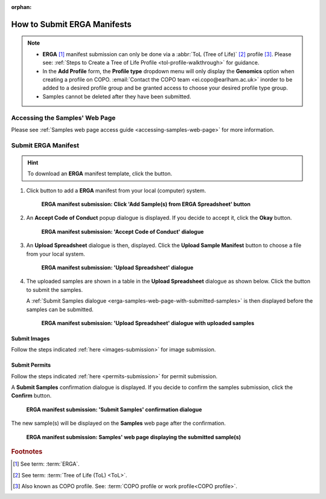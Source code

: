 :orphan:

.. _tol-erga-manifest-submissions:

==============================
How to Submit ERGA Manifests
==============================

.. note::

  * **ERGA** [#f1]_  manifest submission can only be done via a :abbr:`ToL (Tree of Life)` [#f2]_ profile [#f3]_. Please see:
    :ref:`Steps to Create a Tree of Life Profile <tol-profile-walkthrough>` for guidance.

  * In the **Add Profile** form, the **Profile type** dropdown menu will only display the **Genomics** option when
    creating a profile on COPO. :email:`Contact the COPO team <ei.copo@earlham.ac.uk>` inorder to be added to a desired
    profile group and be granted access to choose your desired profile type group.

  *  Samples cannot be deleted after they have been submitted.

.. seealso::

  * :ref:`How to Update Samples <samples-update>`
  * :ref:`downloading-submitted-sample-manifest`
  * :ref:`How to Submit Permits <permits-submission>`
  * :ref:`How to Submit Images <images-submission>`
  * :ref:`How to Submit Barcoding Manifests <barcoding-manifest-submissions>`
  * :ref:`Accessions profile component <accessions-component>`

.. raw:: html

   <hr>

Accessing the Samples' Web Page
--------------------------------

Please see :ref:`Samples web page access guide <accessing-samples-web-page>` for more information.

.. raw:: html

   <hr>

.. _submit-manifest-erga:

Submit ERGA Manifest
----------------------

.. hint::

  To download an **ERGA** manifest template, click the |blank-manifest-download-button| button.

#. Click |add-erga-manifest-button| button to add a **ERGA** manifest from your local (computer) system.

    .. figure:: /assets/images/samples/erga/erga_pointer_to_add_manifest_button.png
      :alt: Pointer to 'Add Sample(s) from ERGA Spreadsheet' button
      :align: center
      :target: https://raw.githubusercontent.com/TGAC/Documentation/main/assets/images/samples/erga/erga_pointer_to_add_manifest_button.png
      :class: with-shadow with-border

      **ERGA manifest submission: Click 'Add Sample(s) from ERGA Spreadsheet' button**

   .. raw:: html

      <br>

#. An **Accept Code of Conduct** popup dialogue is displayed. If you decide to accept it, click the **Okay** button.

    .. figure:: /assets/images/samples/erga/samples_accept_code_of_conduct_dialogue.png
      :alt: 'Accept Code of Conduct' dialogue
      :align: center
      :target: https://raw.githubusercontent.com/TGAC/Documentation/main/assets/images/samples/erga/samples_accept_code_of_conduct_dialogue.png
      :class: with-shadow with-border

      **ERGA manifest submission: 'Accept Code of Conduct' dialogue**

#. An **Upload Spreadsheet** dialogue is then, displayed. Click the **Upload Sample Manifest** button to choose a file from
   your local system.

    .. figure:: /assets/images/samples/samples_upload_spreadsheet_dialogue.png
      :alt: Upload Spreadsheet dialogue
      :align: center
      :target: https://raw.githubusercontent.com/TGAC/Documentation/main/assets/images/samples/samples_upload_spreadsheet_dialogue.png
      :class: with-shadow with-border

      **ERGA manifest submission: 'Upload Spreadsheet' dialogue**

   .. raw:: html

      <br>

#. The uploaded samples are shown in a table in the **Upload Spreadsheet** dialogue as shown below. Click the
   |finish-button| button to submit the samples.

   A :ref:`Submit Samples dialogue <erga-samples-web-page-with-submitted-samples>` is then displayed before the samples
   can be submitted.

    .. figure:: /assets/images/samples/erga/samples_erga_upload_spreadsheet_dialogue_with_uploaded_samples.png
      :alt: Upload Spreadsheet dialogue
      :align: center
      :target: https://raw.githubusercontent.com/TGAC/Documentation/main/assets/images/samples/erga/samples_erga_upload_spreadsheet_dialogue_with_uploaded_samples.png
      :class: with-shadow with-border

      **ERGA manifest submission: 'Upload Spreadsheet' dialogue with uploaded samples**

.. raw:: html

  <hr>

Submit Images
~~~~~~~~~~~~~~~~~~~~

Follow the steps indicated :ref:`here <images-submission>` for image submission.

.. raw:: html

  <hr>

Submit Permits
~~~~~~~~~~~~~~~~~~~~

Follow the steps indicated :ref:`here <permits-submission>` for permit submission.

.. raw:: html

  <hr>

.. _erga-samples-web-page-with-submitted-samples:

A **Submit Samples** confirmation dialogue is displayed. If you decide to confirm the samples submission, click
the **Confirm** button.

   .. figure:: /assets/images/samples/samples_submit_samples_dialogue.png
     :alt: 'Submit Samples' confirmation dialogue
     :align: center
     :target: https://raw.githubusercontent.com/TGAC/Documentation/main/assets/images/samples/samples_submit_samples_dialogue.png
     :class: with-shadow with-border

     **ERGA manifest submission: 'Submit Samples' confirmation dialogue**

The new sample(s) will be displayed on the **Samples** web page after the confirmation.

   .. figure:: /assets/images/samples/erga/erga_samples_submitted.png
     :alt: Sample(s) submitted
     :align: center
     :target: https://raw.githubusercontent.com/TGAC/Documentation/main/assets/images/samples/erga/erga_samples_submitted.png
     :class: with-shadow with-border

     **ERGA manifest submission: Samples' web page displaying the submitted sample(s)**

.. raw:: html

   <br>

.. raw:: html

   <hr>

.. rubric:: Footnotes
.. [#f1] See term: :term:`ERGA`.
.. [#f2] See term: :term:`Tree of Life (ToL) <ToL>`.
.. [#f3] Also known as COPO profile. See: :term:`COPO profile or work profile<COPO profile>`.


.. raw:: html

   <br><br>

..
    Images declaration
..
.. |add-erga-manifest-button| image:: /assets/images/buttons/add_erga_manifest_button.png
   :height: 4ex
   :class: no-scaled-link

.. |blank-manifest-download-button| image:: /assets/images/buttons/download_button_blank_manifest.png
   :height: 4ex
   :class: no-scaled-link

.. |finish-button| image:: /assets/images/buttons/finish_button1.png
   :height: 4ex
   :class: no-scaled-link

.. |samples-component-button| image:: /assets/images/buttons/components_samples_button.png
   :height: 4ex
   :class: no-scaled-link

.. |profile-components-button| image:: /assets/images/buttons/profile_components_button.png
   :height: 4ex
   :class: no-scaled-link

.. |upload-permits-button| image:: /assets/images/buttons/permits_upload_button.png
   :height: 4ex
   :class: no-scaled-link
